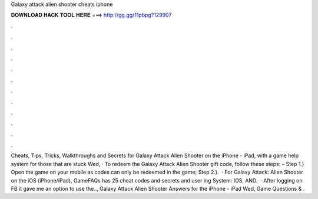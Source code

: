 Galaxy attack alien shooter cheats iphone

𝐃𝐎𝐖𝐍𝐋𝐎𝐀𝐃 𝐇𝐀𝐂𝐊 𝐓𝐎𝐎𝐋 𝐇𝐄𝐑𝐄 ===> http://gg.gg/11pbpg?129907

.

.

.

.

.

.

.

.

.

.

.

.

Cheats, Tips, Tricks, Walkthroughs and Secrets for Galaxy Attack Alien Shooter on the iPhone - iPad, with a game help system for those that are stuck Wed, · To redeem the Galaxy Attack Alien Shooter gift code, follow these steps: – Step 1.) Open the game on your mobile as codes can only be redeemed in the game; Step 2.).  · For Galaxy Attack: Alien Shooter on the iOS (iPhone/iPad), GameFAQs has 25 cheat codes and secrets and user ing System: IOS, AND.  · After logging on FB it gave me an option to use the.., Galaxy Attack Alien Shooter Answers for the iPhone - iPad Wed, Game Questions & .